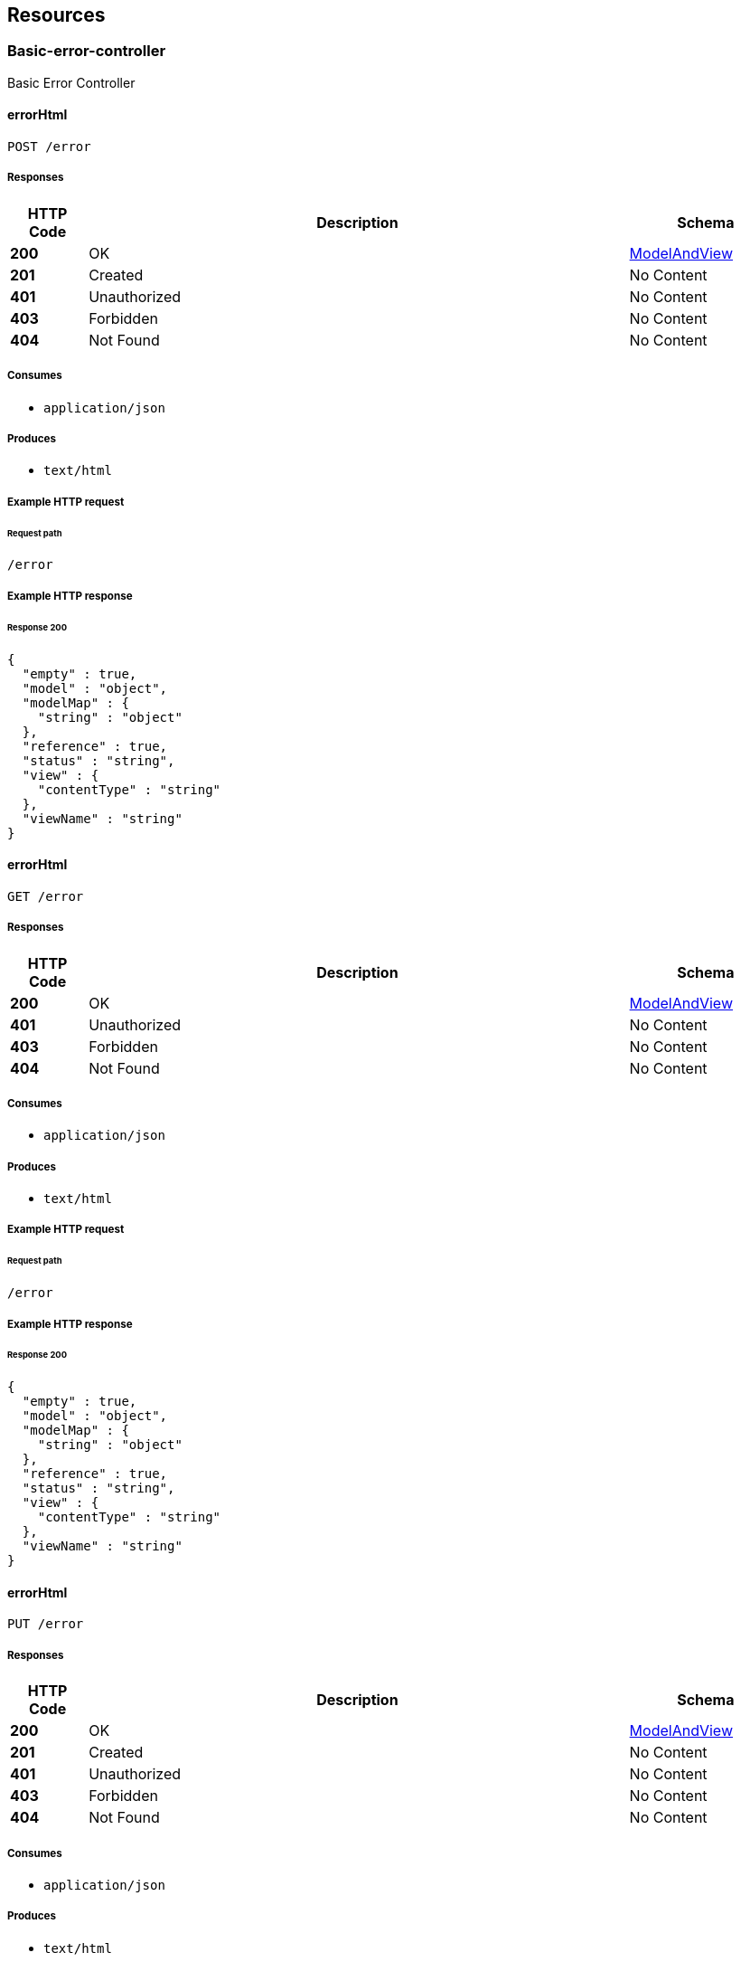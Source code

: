 
[[_paths]]
== Resources

[[_basic-error-controller_resource]]
=== Basic-error-controller
Basic Error Controller


[[_errorhtmlusingpost]]
==== errorHtml
....
POST /error
....


===== Responses

[options="header", cols=".^2,.^14,.^4"]
|===
|HTTP Code|Description|Schema
|**200**|OK|<<_modelandview,ModelAndView>>
|**201**|Created|No Content
|**401**|Unauthorized|No Content
|**403**|Forbidden|No Content
|**404**|Not Found|No Content
|===


===== Consumes

* `application/json`


===== Produces

* `text/html`


===== Example HTTP request

====== Request path
----
/error
----


===== Example HTTP response

====== Response 200
[source,json]
----
{
  "empty" : true,
  "model" : "object",
  "modelMap" : {
    "string" : "object"
  },
  "reference" : true,
  "status" : "string",
  "view" : {
    "contentType" : "string"
  },
  "viewName" : "string"
}
----


[[_errorhtmlusingget]]
==== errorHtml
....
GET /error
....


===== Responses

[options="header", cols=".^2,.^14,.^4"]
|===
|HTTP Code|Description|Schema
|**200**|OK|<<_modelandview,ModelAndView>>
|**401**|Unauthorized|No Content
|**403**|Forbidden|No Content
|**404**|Not Found|No Content
|===


===== Consumes

* `application/json`


===== Produces

* `text/html`


===== Example HTTP request

====== Request path
----
/error
----


===== Example HTTP response

====== Response 200
[source,json]
----
{
  "empty" : true,
  "model" : "object",
  "modelMap" : {
    "string" : "object"
  },
  "reference" : true,
  "status" : "string",
  "view" : {
    "contentType" : "string"
  },
  "viewName" : "string"
}
----


[[_errorhtmlusingput]]
==== errorHtml
....
PUT /error
....


===== Responses

[options="header", cols=".^2,.^14,.^4"]
|===
|HTTP Code|Description|Schema
|**200**|OK|<<_modelandview,ModelAndView>>
|**201**|Created|No Content
|**401**|Unauthorized|No Content
|**403**|Forbidden|No Content
|**404**|Not Found|No Content
|===


===== Consumes

* `application/json`


===== Produces

* `text/html`


===== Example HTTP request

====== Request path
----
/error
----


===== Example HTTP response

====== Response 200
[source,json]
----
{
  "empty" : true,
  "model" : "object",
  "modelMap" : {
    "string" : "object"
  },
  "reference" : true,
  "status" : "string",
  "view" : {
    "contentType" : "string"
  },
  "viewName" : "string"
}
----


[[_errorhtmlusingdelete]]
==== errorHtml
....
DELETE /error
....


===== Responses

[options="header", cols=".^2,.^14,.^4"]
|===
|HTTP Code|Description|Schema
|**200**|OK|<<_modelandview,ModelAndView>>
|**204**|No Content|No Content
|**401**|Unauthorized|No Content
|**403**|Forbidden|No Content
|===


===== Consumes

* `application/json`


===== Produces

* `text/html`


===== Example HTTP request

====== Request path
----
/error
----


===== Example HTTP response

====== Response 200
[source,json]
----
{
  "empty" : true,
  "model" : "object",
  "modelMap" : {
    "string" : "object"
  },
  "reference" : true,
  "status" : "string",
  "view" : {
    "contentType" : "string"
  },
  "viewName" : "string"
}
----


[[_errorhtmlusingpatch]]
==== errorHtml
....
PATCH /error
....


===== Responses

[options="header", cols=".^2,.^14,.^4"]
|===
|HTTP Code|Description|Schema
|**200**|OK|<<_modelandview,ModelAndView>>
|**204**|No Content|No Content
|**401**|Unauthorized|No Content
|**403**|Forbidden|No Content
|===


===== Consumes

* `application/json`


===== Produces

* `text/html`


===== Example HTTP request

====== Request path
----
/error
----


===== Example HTTP response

====== Response 200
[source,json]
----
{
  "empty" : true,
  "model" : "object",
  "modelMap" : {
    "string" : "object"
  },
  "reference" : true,
  "status" : "string",
  "view" : {
    "contentType" : "string"
  },
  "viewName" : "string"
}
----


[[_errorhtmlusinghead]]
==== errorHtml
....
HEAD /error
....


===== Responses

[options="header", cols=".^2,.^14,.^4"]
|===
|HTTP Code|Description|Schema
|**200**|OK|<<_modelandview,ModelAndView>>
|**204**|No Content|No Content
|**401**|Unauthorized|No Content
|**403**|Forbidden|No Content
|===


===== Consumes

* `application/json`


===== Produces

* `text/html`


===== Example HTTP request

====== Request path
----
/error
----


===== Example HTTP response

====== Response 200
[source,json]
----
{
  "empty" : true,
  "model" : "object",
  "modelMap" : {
    "string" : "object"
  },
  "reference" : true,
  "status" : "string",
  "view" : {
    "contentType" : "string"
  },
  "viewName" : "string"
}
----


[[_errorhtmlusingoptions]]
==== errorHtml
....
OPTIONS /error
....


===== Responses

[options="header", cols=".^2,.^14,.^4"]
|===
|HTTP Code|Description|Schema
|**200**|OK|<<_modelandview,ModelAndView>>
|**204**|No Content|No Content
|**401**|Unauthorized|No Content
|**403**|Forbidden|No Content
|===


===== Consumes

* `application/json`


===== Produces

* `text/html`


===== Example HTTP request

====== Request path
----
/error
----


===== Example HTTP response

====== Response 200
[source,json]
----
{
  "empty" : true,
  "model" : "object",
  "modelMap" : {
    "string" : "object"
  },
  "reference" : true,
  "status" : "string",
  "view" : {
    "contentType" : "string"
  },
  "viewName" : "string"
}
----


[[_mac-controller_resource]]
=== Mac-controller
Mac Controller


[[_createmacstateusingpost]]
==== createMacState
....
POST /macs
....


===== Parameters

[options="header", cols=".^2,.^3,.^9,.^4"]
|===
|Type|Name|Description|Schema
|**Body**|**resource** +
__required__|resource|<<_macstatejson,MacStateJson>>
|===


===== Responses

[options="header", cols=".^2,.^14,.^4"]
|===
|HTTP Code|Description|Schema
|**201**|Created|<<_macstatejson,MacStateJson>>
|**401**|Unauthorized|No Content
|**403**|Forbidden|No Content
|**404**|Not Found|No Content
|===


===== Consumes

* `application/json`


===== Produces

* `*/*`


===== Example HTTP request

====== Request path
----
/macs
----


====== Request body
[source,json]
----
{
  "macState" : {
    "active" : "string",
    "mac_address" : "string",
    "port_id" : "string",
    "project_id" : "string",
    "vpc_id" : "string"
  }
}
----


===== Example HTTP response

====== Response 201
[source,json]
----
{
  "macState" : {
    "active" : "string",
    "mac_address" : "string",
    "port_id" : "string",
    "project_id" : "string",
    "vpc_id" : "string"
  }
}
----


[[_createmacrangeusingpost]]
==== createMacRange
....
POST /macs/ranges
....


===== Parameters

[options="header", cols=".^2,.^3,.^9,.^4"]
|===
|Type|Name|Description|Schema
|**Body**|**resource** +
__required__|resource|<<_macrangejson,MacRangeJson>>
|===


===== Responses

[options="header", cols=".^2,.^14,.^4"]
|===
|HTTP Code|Description|Schema
|**201**|Created|<<_macrangejson,MacRangeJson>>
|**401**|Unauthorized|No Content
|**403**|Forbidden|No Content
|**404**|Not Found|No Content
|===


===== Consumes

* `application/json`


===== Produces

* `*/*`


===== Example HTTP request

====== Request path
----
/macs/ranges
----


====== Request body
[source,json]
----
{
  "macRange" : {
    "from" : "string",
    "range_id" : "string",
    "state" : "string",
    "to" : "string"
  }
}
----


===== Example HTTP response

====== Response 201
[source,json]
----
{
  "macRange" : {
    "from" : "string",
    "range_id" : "string",
    "state" : "string",
    "to" : "string"
  }
}
----


[[_getallmacrangesusingget]]
==== getAllMacRanges
....
GET /macs/ranges
....


===== Responses

[options="header", cols=".^2,.^14,.^4"]
|===
|HTTP Code|Description|Schema
|**200**|OK|< string, <<_macrange,MacRange>> > map
|**401**|Unauthorized|No Content
|**403**|Forbidden|No Content
|**404**|Not Found|No Content
|===


===== Consumes

* `application/json`


===== Produces

* `*/*`


===== Example HTTP request

====== Request path
----
/macs/ranges
----


===== Example HTTP response

====== Response 200
[source,json]
----
"object"
----


[[_getmacrangebymacrangeidusingget]]
==== getMacRangeByMacRangeId
....
GET /macs/ranges/{rangeid}
....


===== Parameters

[options="header", cols=".^2,.^3,.^9,.^4"]
|===
|Type|Name|Description|Schema
|**Path**|**rangeid** +
__required__|rangeid|string
|===


===== Responses

[options="header", cols=".^2,.^14,.^4"]
|===
|HTTP Code|Description|Schema
|**200**|OK|<<_macrangejson,MacRangeJson>>
|**401**|Unauthorized|No Content
|**403**|Forbidden|No Content
|**404**|Not Found|No Content
|===


===== Consumes

* `application/json`


===== Produces

* `*/*`


===== Example HTTP request

====== Request path
----
/macs/ranges/string
----


===== Example HTTP response

====== Response 200
[source,json]
----
{
  "macRange" : {
    "from" : "string",
    "range_id" : "string",
    "state" : "string",
    "to" : "string"
  }
}
----


[[_updatemacrangeusingput]]
==== updateMacRange
....
PUT /macs/ranges/{rangeid}
....


===== Parameters

[options="header", cols=".^2,.^3,.^9,.^4"]
|===
|Type|Name|Description|Schema
|**Path**|**rangeid** +
__required__|rangeid|string
|**Body**|**resource** +
__required__|resource|<<_macrangejson,MacRangeJson>>
|===


===== Responses

[options="header", cols=".^2,.^14,.^4"]
|===
|HTTP Code|Description|Schema
|**200**|OK|<<_macrangejson,MacRangeJson>>
|**201**|Created|No Content
|**401**|Unauthorized|No Content
|**403**|Forbidden|No Content
|**404**|Not Found|No Content
|===


===== Consumes

* `application/json`


===== Produces

* `*/*`


===== Example HTTP request

====== Request path
----
/macs/ranges/string
----


====== Request body
[source,json]
----
{
  "macRange" : {
    "from" : "string",
    "range_id" : "string",
    "state" : "string",
    "to" : "string"
  }
}
----


===== Example HTTP response

====== Response 200
[source,json]
----
{
  "macRange" : {
    "from" : "string",
    "range_id" : "string",
    "state" : "string",
    "to" : "string"
  }
}
----


[[_deletemacrangeusingdelete]]
==== deleteMacRange
....
DELETE /macs/ranges/{rangeid}
....


===== Parameters

[options="header", cols=".^2,.^3,.^9,.^4"]
|===
|Type|Name|Description|Schema
|**Path**|**rangeid** +
__required__|rangeid|string
|===


===== Responses

[options="header", cols=".^2,.^14,.^4"]
|===
|HTTP Code|Description|Schema
|**200**|OK|<<_responseid,ResponseId>>
|**204**|No Content|No Content
|**401**|Unauthorized|No Content
|**403**|Forbidden|No Content
|===


===== Consumes

* `application/json`


===== Produces

* `*/*`


===== Example HTTP request

====== Request path
----
/macs/ranges/string
----


===== Example HTTP response

====== Response 200
[source,json]
----
{
  "id" : "string"
}
----


[[_getmacstatebymacaddressusingget]]
==== getMacStateByMacAddress
....
GET /macs/{macaddress}
....


===== Parameters

[options="header", cols=".^2,.^3,.^9,.^4"]
|===
|Type|Name|Description|Schema
|**Path**|**macaddress** +
__required__|macaddress|string
|===


===== Responses

[options="header", cols=".^2,.^14,.^4"]
|===
|HTTP Code|Description|Schema
|**200**|OK|<<_macstatejson,MacStateJson>>
|**401**|Unauthorized|No Content
|**403**|Forbidden|No Content
|**404**|Not Found|No Content
|===


===== Consumes

* `application/json`


===== Produces

* `*/*`


===== Example HTTP request

====== Request path
----
/macs/string
----


===== Example HTTP response

====== Response 200
[source,json]
----
{
  "macState" : {
    "active" : "string",
    "mac_address" : "string",
    "port_id" : "string",
    "project_id" : "string",
    "vpc_id" : "string"
  }
}
----


[[_updatemacstateusingput]]
==== updateMacState
....
PUT /macs/{macaddress}
....


===== Parameters

[options="header", cols=".^2,.^3,.^9,.^4"]
|===
|Type|Name|Description|Schema
|**Path**|**macaddress** +
__required__|macaddress|string
|**Body**|**resource** +
__required__|resource|<<_macstatejson,MacStateJson>>
|===


===== Responses

[options="header", cols=".^2,.^14,.^4"]
|===
|HTTP Code|Description|Schema
|**200**|OK|<<_macstatejson,MacStateJson>>
|**201**|Created|No Content
|**401**|Unauthorized|No Content
|**403**|Forbidden|No Content
|**404**|Not Found|No Content
|===


===== Consumes

* `application/json`


===== Produces

* `*/*`


===== Example HTTP request

====== Request path
----
/macs/string
----


====== Request body
[source,json]
----
{
  "macState" : {
    "active" : "string",
    "mac_address" : "string",
    "port_id" : "string",
    "project_id" : "string",
    "vpc_id" : "string"
  }
}
----


===== Example HTTP response

====== Response 200
[source,json]
----
{
  "macState" : {
    "active" : "string",
    "mac_address" : "string",
    "port_id" : "string",
    "project_id" : "string",
    "vpc_id" : "string"
  }
}
----


[[_deletemacallocationusingdelete]]
==== deleteMacAllocation
....
DELETE /macs/{macaddress}
....


===== Parameters

[options="header", cols=".^2,.^3,.^9,.^4"]
|===
|Type|Name|Description|Schema
|**Path**|**macaddress** +
__required__|macaddress|string
|===


===== Responses

[options="header", cols=".^2,.^14,.^4"]
|===
|HTTP Code|Description|Schema
|**200**|OK|<<_responseid,ResponseId>>
|**204**|No Content|No Content
|**401**|Unauthorized|No Content
|**403**|Forbidden|No Content
|===


===== Consumes

* `application/json`


===== Produces

* `*/*`


===== Example HTTP request

====== Request path
----
/macs/string
----


===== Example HTTP response

====== Response 200
[source,json]
----
{
  "id" : "string"
}
----


[[_createmacstateusingpost_1]]
==== createMacState
....
POST /v4/macs
....


===== Parameters

[options="header", cols=".^2,.^3,.^9,.^4"]
|===
|Type|Name|Description|Schema
|**Body**|**resource** +
__required__|resource|<<_macstatejson,MacStateJson>>
|===


===== Responses

[options="header", cols=".^2,.^14,.^4"]
|===
|HTTP Code|Description|Schema
|**201**|Created|<<_macstatejson,MacStateJson>>
|**401**|Unauthorized|No Content
|**403**|Forbidden|No Content
|**404**|Not Found|No Content
|===


===== Consumes

* `application/json`


===== Produces

* `*/*`


===== Example HTTP request

====== Request path
----
/v4/macs
----


====== Request body
[source,json]
----
{
  "macState" : {
    "active" : "string",
    "mac_address" : "string",
    "port_id" : "string",
    "project_id" : "string",
    "vpc_id" : "string"
  }
}
----


===== Example HTTP response

====== Response 201
[source,json]
----
{
  "macState" : {
    "active" : "string",
    "mac_address" : "string",
    "port_id" : "string",
    "project_id" : "string",
    "vpc_id" : "string"
  }
}
----


[[_createmacrangeusingpost_1]]
==== createMacRange
....
POST /v4/macs/ranges
....


===== Parameters

[options="header", cols=".^2,.^3,.^9,.^4"]
|===
|Type|Name|Description|Schema
|**Body**|**resource** +
__required__|resource|<<_macrangejson,MacRangeJson>>
|===


===== Responses

[options="header", cols=".^2,.^14,.^4"]
|===
|HTTP Code|Description|Schema
|**201**|Created|<<_macrangejson,MacRangeJson>>
|**401**|Unauthorized|No Content
|**403**|Forbidden|No Content
|**404**|Not Found|No Content
|===


===== Consumes

* `application/json`


===== Produces

* `*/*`


===== Example HTTP request

====== Request path
----
/v4/macs/ranges
----


====== Request body
[source,json]
----
{
  "macRange" : {
    "from" : "string",
    "range_id" : "string",
    "state" : "string",
    "to" : "string"
  }
}
----


===== Example HTTP response

====== Response 201
[source,json]
----
{
  "macRange" : {
    "from" : "string",
    "range_id" : "string",
    "state" : "string",
    "to" : "string"
  }
}
----


[[_getallmacrangesusingget_1]]
==== getAllMacRanges
....
GET /v4/macs/ranges
....


===== Responses

[options="header", cols=".^2,.^14,.^4"]
|===
|HTTP Code|Description|Schema
|**200**|OK|< string, <<_macrange,MacRange>> > map
|**401**|Unauthorized|No Content
|**403**|Forbidden|No Content
|**404**|Not Found|No Content
|===


===== Consumes

* `application/json`


===== Produces

* `*/*`


===== Example HTTP request

====== Request path
----
/v4/macs/ranges
----


===== Example HTTP response

====== Response 200
[source,json]
----
"object"
----


[[_getmacrangebymacrangeidusingget_1]]
==== getMacRangeByMacRangeId
....
GET /v4/macs/ranges/{rangeid}
....


===== Parameters

[options="header", cols=".^2,.^3,.^9,.^4"]
|===
|Type|Name|Description|Schema
|**Path**|**rangeid** +
__required__|rangeid|string
|===


===== Responses

[options="header", cols=".^2,.^14,.^4"]
|===
|HTTP Code|Description|Schema
|**200**|OK|<<_macrangejson,MacRangeJson>>
|**401**|Unauthorized|No Content
|**403**|Forbidden|No Content
|**404**|Not Found|No Content
|===


===== Consumes

* `application/json`


===== Produces

* `*/*`


===== Example HTTP request

====== Request path
----
/v4/macs/ranges/string
----


===== Example HTTP response

====== Response 200
[source,json]
----
{
  "macRange" : {
    "from" : "string",
    "range_id" : "string",
    "state" : "string",
    "to" : "string"
  }
}
----


[[_updatemacrangeusingput_1]]
==== updateMacRange
....
PUT /v4/macs/ranges/{rangeid}
....


===== Parameters

[options="header", cols=".^2,.^3,.^9,.^4"]
|===
|Type|Name|Description|Schema
|**Path**|**rangeid** +
__required__|rangeid|string
|**Body**|**resource** +
__required__|resource|<<_macrangejson,MacRangeJson>>
|===


===== Responses

[options="header", cols=".^2,.^14,.^4"]
|===
|HTTP Code|Description|Schema
|**200**|OK|<<_macrangejson,MacRangeJson>>
|**201**|Created|No Content
|**401**|Unauthorized|No Content
|**403**|Forbidden|No Content
|**404**|Not Found|No Content
|===


===== Consumes

* `application/json`


===== Produces

* `*/*`


===== Example HTTP request

====== Request path
----
/v4/macs/ranges/string
----


====== Request body
[source,json]
----
{
  "macRange" : {
    "from" : "string",
    "range_id" : "string",
    "state" : "string",
    "to" : "string"
  }
}
----


===== Example HTTP response

====== Response 200
[source,json]
----
{
  "macRange" : {
    "from" : "string",
    "range_id" : "string",
    "state" : "string",
    "to" : "string"
  }
}
----


[[_deletemacrangeusingdelete_1]]
==== deleteMacRange
....
DELETE /v4/macs/ranges/{rangeid}
....


===== Parameters

[options="header", cols=".^2,.^3,.^9,.^4"]
|===
|Type|Name|Description|Schema
|**Path**|**rangeid** +
__required__|rangeid|string
|===


===== Responses

[options="header", cols=".^2,.^14,.^4"]
|===
|HTTP Code|Description|Schema
|**200**|OK|<<_responseid,ResponseId>>
|**204**|No Content|No Content
|**401**|Unauthorized|No Content
|**403**|Forbidden|No Content
|===


===== Consumes

* `application/json`


===== Produces

* `*/*`


===== Example HTTP request

====== Request path
----
/v4/macs/ranges/string
----


===== Example HTTP response

====== Response 200
[source,json]
----
{
  "id" : "string"
}
----


[[_getmacstatebymacaddressusingget_1]]
==== getMacStateByMacAddress
....
GET /v4/macs/{macaddress}
....


===== Parameters

[options="header", cols=".^2,.^3,.^9,.^4"]
|===
|Type|Name|Description|Schema
|**Path**|**macaddress** +
__required__|macaddress|string
|===


===== Responses

[options="header", cols=".^2,.^14,.^4"]
|===
|HTTP Code|Description|Schema
|**200**|OK|<<_macstatejson,MacStateJson>>
|**401**|Unauthorized|No Content
|**403**|Forbidden|No Content
|**404**|Not Found|No Content
|===


===== Consumes

* `application/json`


===== Produces

* `*/*`


===== Example HTTP request

====== Request path
----
/v4/macs/string
----


===== Example HTTP response

====== Response 200
[source,json]
----
{
  "macState" : {
    "active" : "string",
    "mac_address" : "string",
    "port_id" : "string",
    "project_id" : "string",
    "vpc_id" : "string"
  }
}
----


[[_updatemacstateusingput_1]]
==== updateMacState
....
PUT /v4/macs/{macaddress}
....


===== Parameters

[options="header", cols=".^2,.^3,.^9,.^4"]
|===
|Type|Name|Description|Schema
|**Path**|**macaddress** +
__required__|macaddress|string
|**Body**|**resource** +
__required__|resource|<<_macstatejson,MacStateJson>>
|===


===== Responses

[options="header", cols=".^2,.^14,.^4"]
|===
|HTTP Code|Description|Schema
|**200**|OK|<<_macstatejson,MacStateJson>>
|**201**|Created|No Content
|**401**|Unauthorized|No Content
|**403**|Forbidden|No Content
|**404**|Not Found|No Content
|===


===== Consumes

* `application/json`


===== Produces

* `*/*`


===== Example HTTP request

====== Request path
----
/v4/macs/string
----


====== Request body
[source,json]
----
{
  "macState" : {
    "active" : "string",
    "mac_address" : "string",
    "port_id" : "string",
    "project_id" : "string",
    "vpc_id" : "string"
  }
}
----


===== Example HTTP response

====== Response 200
[source,json]
----
{
  "macState" : {
    "active" : "string",
    "mac_address" : "string",
    "port_id" : "string",
    "project_id" : "string",
    "vpc_id" : "string"
  }
}
----


[[_deletemacallocationusingdelete_1]]
==== deleteMacAllocation
....
DELETE /v4/macs/{macaddress}
....


===== Parameters

[options="header", cols=".^2,.^3,.^9,.^4"]
|===
|Type|Name|Description|Schema
|**Path**|**macaddress** +
__required__|macaddress|string
|===


===== Responses

[options="header", cols=".^2,.^14,.^4"]
|===
|HTTP Code|Description|Schema
|**200**|OK|<<_responseid,ResponseId>>
|**204**|No Content|No Content
|**401**|Unauthorized|No Content
|**403**|Forbidden|No Content
|===


===== Consumes

* `application/json`


===== Produces

* `*/*`


===== Example HTTP request

====== Request path
----
/v4/macs/string
----


===== Example HTTP response

====== Response 200
[source,json]
----
{
  "id" : "string"
}
----


[[_operation-handler_resource]]
=== Operation-handler
Operation Handler


[[_handleusingget_1]]
==== handle
....
GET /actuator/health
....


===== Parameters

[options="header", cols=".^2,.^3,.^9,.^4"]
|===
|Type|Name|Description|Schema
|**Body**|**body** +
__optional__|body|< string, string > map
|===


===== Responses

[options="header", cols=".^2,.^14,.^4"]
|===
|HTTP Code|Description|Schema
|**200**|OK|object
|**401**|Unauthorized|No Content
|**403**|Forbidden|No Content
|**404**|Not Found|No Content
|===


===== Consumes

* `application/json`


===== Produces

* `application/vnd.spring-boot.actuator.v3+json`
* `application/json`
* `application/vnd.spring-boot.actuator.v2+json`


===== Example HTTP request

====== Request path
----
/actuator/health
----


====== Request body
[source,json]
----
{ }
----


===== Example HTTP response

====== Response 200
[source,json]
----
"object"
----


[[_handleusingget]]
==== handle
....
GET /actuator/health/**
....


===== Parameters

[options="header", cols=".^2,.^3,.^9,.^4"]
|===
|Type|Name|Description|Schema
|**Body**|**body** +
__optional__|body|< string, string > map
|===


===== Responses

[options="header", cols=".^2,.^14,.^4"]
|===
|HTTP Code|Description|Schema
|**200**|OK|object
|**401**|Unauthorized|No Content
|**403**|Forbidden|No Content
|**404**|Not Found|No Content
|===


===== Consumes

* `application/json`


===== Produces

* `application/vnd.spring-boot.actuator.v3+json`
* `application/json`
* `application/vnd.spring-boot.actuator.v2+json`


===== Example HTTP request

====== Request path
----
/actuator/health/**
----


====== Request body
[source,json]
----
{ }
----


===== Example HTTP response

====== Response 200
[source,json]
----
"object"
----


[[_handleusingget_2]]
==== handle
....
GET /actuator/info
....


===== Parameters

[options="header", cols=".^2,.^3,.^9,.^4"]
|===
|Type|Name|Description|Schema
|**Body**|**body** +
__optional__|body|< string, string > map
|===


===== Responses

[options="header", cols=".^2,.^14,.^4"]
|===
|HTTP Code|Description|Schema
|**200**|OK|object
|**401**|Unauthorized|No Content
|**403**|Forbidden|No Content
|**404**|Not Found|No Content
|===


===== Consumes

* `application/json`


===== Produces

* `application/vnd.spring-boot.actuator.v3+json`
* `application/json`
* `application/vnd.spring-boot.actuator.v2+json`


===== Example HTTP request

====== Request path
----
/actuator/info
----


====== Request body
[source,json]
----
{ }
----


===== Example HTTP response

====== Response 200
[source,json]
----
"object"
----


[[_web-mvc-links-handler_resource]]
=== Web-mvc-links-handler
Web Mvc Links Handler


[[_linksusingget]]
==== links
....
GET /actuator
....


===== Responses

[options="header", cols=".^2,.^14,.^4"]
|===
|HTTP Code|Description|Schema
|**200**|OK|< string, < string, <<_link,Link>> > map > map
|**401**|Unauthorized|No Content
|**403**|Forbidden|No Content
|**404**|Not Found|No Content
|===


===== Consumes

* `application/json`


===== Produces

* `application/vnd.spring-boot.actuator.v3+json`
* `application/json`
* `application/vnd.spring-boot.actuator.v2+json`


===== Example HTTP request

====== Request path
----
/actuator
----


===== Example HTTP response

====== Response 200
[source,json]
----
"object"
----




